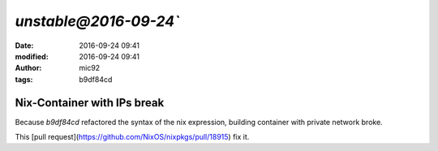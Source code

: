`unstable@2016-09-24``
####################################################
:date: 2016-09-24 09:41
:modified: 2016-09-24 09:41
:author: mic92
:tags:  b9df84cd

Nix-Container with IPs break
~~~~~~~~~~~~~~~~~~~~~~~~~~~~

Because `b9df84cd` refactored the syntax of the nix expression,
building container with private network broke.

This [pull request](https://github.com/NixOS/nixpkgs/pull/18915) fix it.

